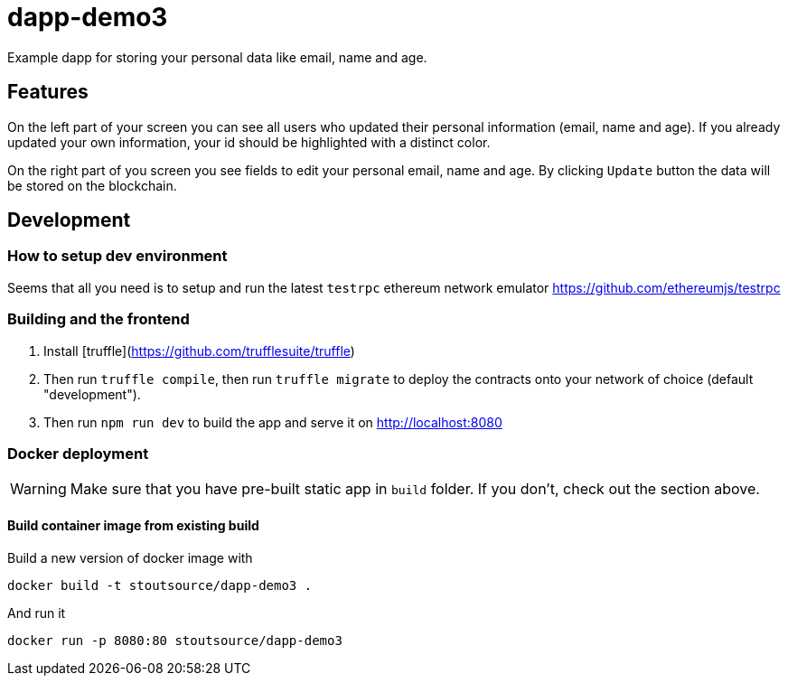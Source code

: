 # dapp-demo3
Example dapp for storing your personal data like email, name and age.

## Features
On the left part of your screen you can see all users who updated their personal information (email, name and age). If you already updated your own information, your id should be highlighted with a distinct color.

On the right part of you screen you see fields to edit your personal email, name and age. By clicking `Update` button the data will be stored on the blockchain.

## Development
### How to setup dev environment

Seems that all you need is to setup and run the latest `testrpc` ethereum network emulator https://github.com/ethereumjs/testrpc

### Building and the frontend
1. Install [truffle](https://github.com/trufflesuite/truffle)
2. Then run `truffle compile`, then run `truffle migrate` to deploy the contracts onto your network of choice (default "development").
3. Then run `npm run dev` to build the app and serve it on http://localhost:8080

### Docker deployment
WARNING: Make sure that you have pre-built static app in `build` folder. If you don't, check out the section above.

#### Build container image from existing build

[source,shell]
.Build a new version of docker image with
----
docker build -t stoutsource/dapp-demo3 .
----

[source,shell]
.And run it
----
docker run -p 8080:80 stoutsource/dapp-demo3
----
